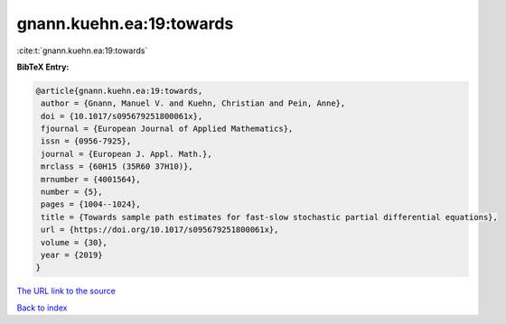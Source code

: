 gnann.kuehn.ea:19:towards
=========================

:cite:t:`gnann.kuehn.ea:19:towards`

**BibTeX Entry:**

.. code-block:: bibtex

   @article{gnann.kuehn.ea:19:towards,
    author = {Gnann, Manuel V. and Kuehn, Christian and Pein, Anne},
    doi = {10.1017/s095679251800061x},
    fjournal = {European Journal of Applied Mathematics},
    issn = {0956-7925},
    journal = {European J. Appl. Math.},
    mrclass = {60H15 (35R60 37H10)},
    mrnumber = {4001564},
    number = {5},
    pages = {1004--1024},
    title = {Towards sample path estimates for fast-slow stochastic partial differential equations},
    url = {https://doi.org/10.1017/s095679251800061x},
    volume = {30},
    year = {2019}
   }
`The URL link to the source <ttps://doi.org/10.1017/s095679251800061x}>`_


`Back to index <../By-Cite-Keys.html>`_
